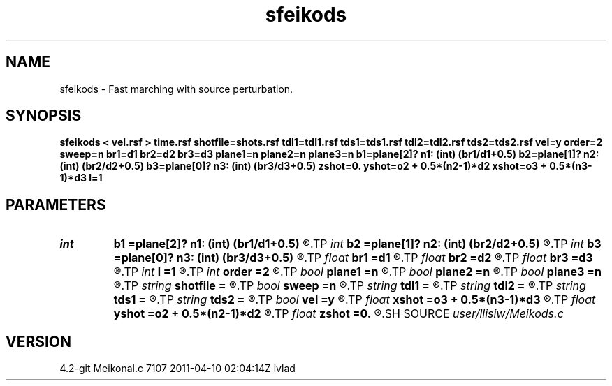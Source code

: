 .TH sfeikods 1  "APRIL 2023" Madagascar "Madagascar Manuals"
.SH NAME
sfeikods \- Fast marching with source perturbation. 
.SH SYNOPSIS
.B sfeikods < vel.rsf > time.rsf shotfile=shots.rsf tdl1=tdl1.rsf tds1=tds1.rsf tdl2=tdl2.rsf tds2=tds2.rsf vel=y order=2 sweep=n br1=d1 br2=d2 br3=d3 plane1=n plane2=n plane3=n b1=plane[2]? n1: (int) (br1/d1+0.5) b2=plane[1]? n2: (int) (br2/d2+0.5) b3=plane[0]? n3: (int) (br3/d3+0.5) zshot=0. yshot=o2 + 0.5*(n2-1)*d2 xshot=o3 + 0.5*(n3-1)*d3 l=1
.SH PARAMETERS
.PD 0
.TP
.I int    
.B b1
.B =plane[2]? n1: (int) (br1/d1+0.5)
.R  
.TP
.I int    
.B b2
.B =plane[1]? n2: (int) (br2/d2+0.5)
.R  
.TP
.I int    
.B b3
.B =plane[0]? n3: (int) (br3/d3+0.5)
.R  	Constant-velocity box around the source (in samples)
.TP
.I float  
.B br1
.B =d1
.R  
.TP
.I float  
.B br2
.B =d2
.R  
.TP
.I float  
.B br3
.B =d3
.R  	Constant-velocity box around the source (in physical dimensions)
.TP
.I int    
.B l
.B =1
.R  	source perturbation direction
.TP
.I int    
.B order
.B =2
.R  [1,2]	Accuracy order
.TP
.I bool   
.B plane1
.B =n
.R  [y/n]
.TP
.I bool   
.B plane2
.B =n
.R  [y/n]
.TP
.I bool   
.B plane3
.B =n
.R  [y/n]	plane-wave source
.TP
.I string 
.B shotfile
.B =
.R  	File with shot locations (n2=number of shots, n1=3) (auxiliary input file name)
.TP
.I bool   
.B sweep
.B =n
.R  [y/n]	if y, use fast sweeping instead of fast marching
.TP
.I string 
.B tdl1
.B =
.R  	auxiliary output file name
.TP
.I string 
.B tdl2
.B =
.R  	auxiliary output file name
.TP
.I string 
.B tds1
.B =
.R  	auxiliary output file name
.TP
.I string 
.B tds2
.B =
.R  	auxiliary output file name
.TP
.I bool   
.B vel
.B =y
.R  [y/n]	if y, the input is velocity; n, slowness squared
.TP
.I float  
.B xshot
.B =o3 + 0.5*(n3-1)*d3
.R  
.TP
.I float  
.B yshot
.B =o2 + 0.5*(n2-1)*d2
.R  
.TP
.I float  
.B zshot
.B =0.
.R  	Shot location (used if no shotfile)
.SH SOURCE
.I user/llisiw/Meikods.c
.SH VERSION
4.2-git Meikonal.c 7107 2011-04-10 02:04:14Z ivlad
